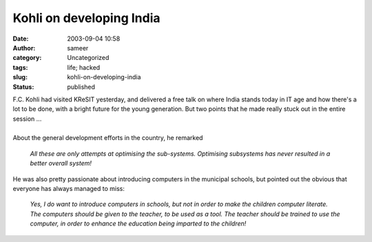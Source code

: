 Kohli on developing India
#########################
:date: 2003-09-04 10:58
:author: sameer
:category: Uncategorized
:tags: life; hacked
:slug: kohli-on-developing-india
:status: published

| F.C. Kohli had visited KReSIT yesterday, and delivered a free talk on where India stands today in IT age and how there's a lot to be done, with a bright future for the young generation. But two points that he made really stuck out in the entire session ...
| 
| About the general development efforts in the country, he remarked

   *All these are only attempts at optimising the sub-systems. Optimising subsystems has never resulted in a better overall system!*

He was also pretty passionate about introducing computers in the municipal schools, but pointed out the obvious that everyone has always managed to miss:

   *Yes, I do want to introduce computers in schools, but not in order to make the children computer literate. The computers should be given to the teacher, to be used as a tool. The teacher should be trained to use the computer, in order to enhance the education being imparted to the children!*
